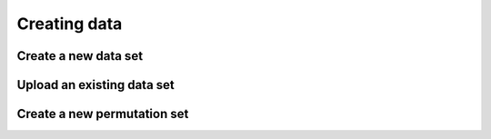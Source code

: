 Creating data
-------------

Create a new data set
^^^^^^^^^^^^^^^^^^^^^

Upload an existing data set
^^^^^^^^^^^^^^^^^^^^^^^^^^^

Create a new permutation set
^^^^^^^^^^^^^^^^^^^^^^^^^^^^


